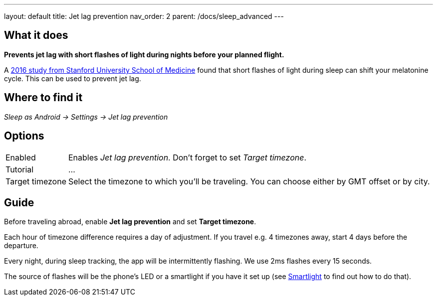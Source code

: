 ---
layout: default
title: Jet lag prevention
nav_order: 2
parent: /docs/sleep_advanced
---

:toc:

## What it does
*Prevents jet lag with short flashes of light during nights before your planned flight.*

A link:https://med.stanford.edu/news/all-news/2016/02/study-finds-possible-new-jet-lag-treatment.html[2016 study from Stanford University School of Medicine] found that short flashes of light during sleep can shift your melatonine cycle. This can be used to prevent jet lag.

## Where to find it
_Sleep as Android -> Settings -> Jet lag prevention_

## Options

[horizontal]
Enabled:: Enables _Jet lag prevention_. Don't forget to set _Target timezone_.
Tutorial:: ...
Target timezone:: Select the timezone to which you'll be traveling. You can choose either by GMT offset or by city.

## Guide
Before traveling abroad, enable *Jet lag prevention* and set *Target timezone*.

Each hour of timezone difference requires a day of adjustment. If you travel e.g. 4 timezones away, start 4 days before the departure.

Every night, during sleep tracking, the app will be intermittently flashing. We use 2ms flashes every 15 seconds.

The source of flashes will be the phone's LED or a smartlight if you have it set up (see link:/docs/connected_devices/smart_light.html[Smartlight] to find out how to do that).